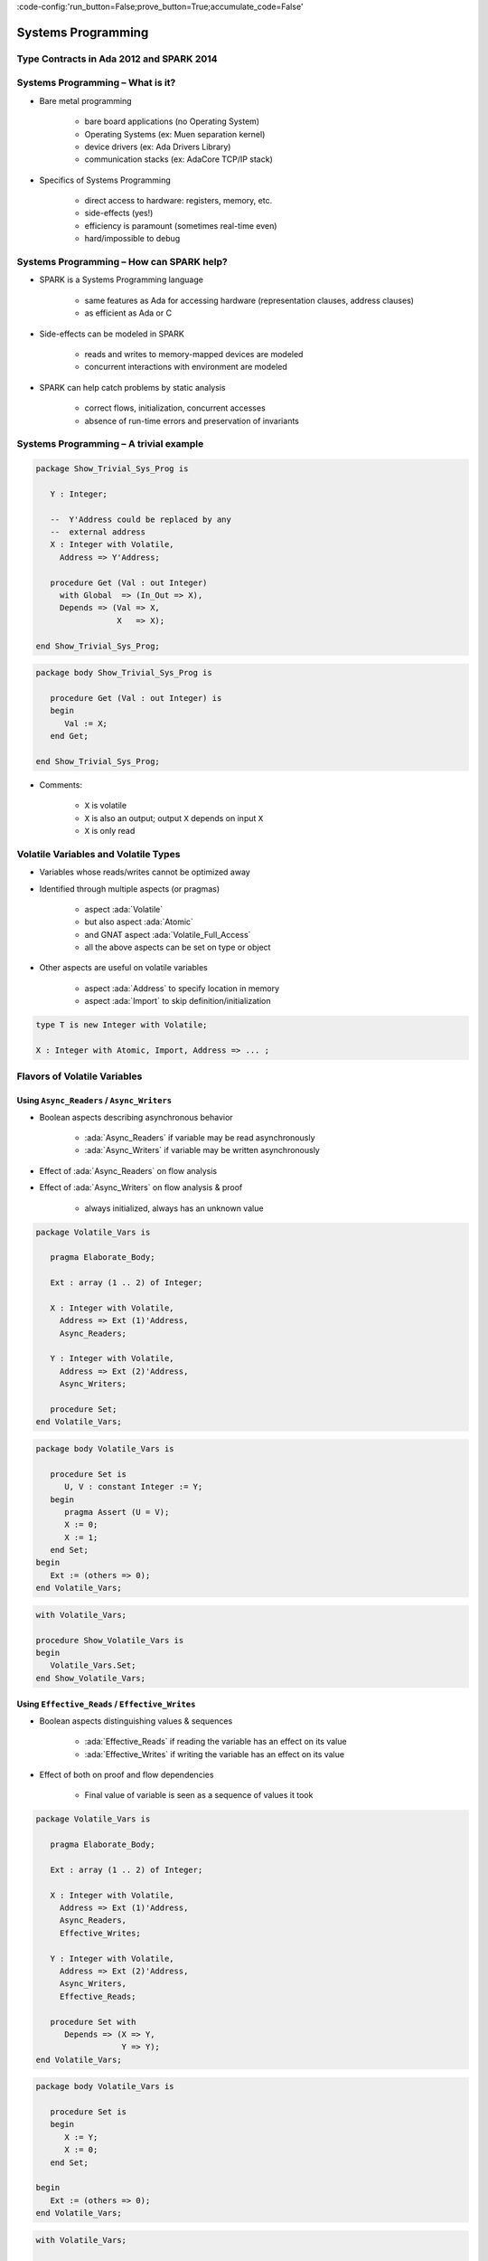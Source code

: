 :code-config:'run_button=False;prove_button=True;accumulate_code=False'

Systems Programming
=====================================================================

.. role:: ada(code)
   :language: ada


Type Contracts in Ada 2012 and SPARK 2014
---------------------------------------------------------------------

Systems Programming – What is it?
---------------------------------------------------------------------

- Bare metal programming

    - bare board applications (no Operating System)

    - Operating Systems (ex: Muen separation kernel)

    - device drivers (ex: Ada Drivers Library)

    - communication stacks (ex: AdaCore TCP/IP stack)

- Specifics of Systems Programming

    - direct access to hardware: registers, memory, etc.

    - side-effects (yes!)

    - efficiency is paramount (sometimes real-time even)

    - hard/impossible to debug


Systems Programming – How can SPARK help?
---------------------------------------------------------------------

- SPARK is a Systems Programming language

    - same features as Ada for accessing hardware (representation clauses,
      address clauses)

    - as efficient as Ada or C

- Side-effects can be modeled in SPARK

    - reads and writes to memory-mapped devices are modeled

    - concurrent interactions with environment are modeled

- SPARK can help catch problems by static analysis

    - correct flows, initialization, concurrent accesses

    - absence of run-time errors and preservation of invariants


Systems Programming – A trivial example
---------------------------------------------------------------------

.. code:: ada

    package Show_Trivial_Sys_Prog is

       Y : Integer;

       --  Y'Address could be replaced by any
       --  external address
       X : Integer with Volatile,
         Address => Y'Address;

       procedure Get (Val : out Integer)
         with Global  => (In_Out => X),
         Depends => (Val => X,
                     X   => X);

    end Show_Trivial_Sys_Prog;

.. code:: ada

    package body Show_Trivial_Sys_Prog is

       procedure Get (Val : out Integer) is
       begin
          Val := X;
       end Get;

    end Show_Trivial_Sys_Prog;

- Comments:

    - ``X`` is volatile

    - ``X`` is also an output; output ``X`` depends on input ``X``

    - ``X`` is only read


Volatile Variables and Volatile Types
---------------------------------------------------------------------

- Variables whose reads/writes cannot be optimized away

- Identified through multiple aspects (or pragmas)

    - aspect :ada:`Volatile`

    - but also aspect :ada:`Atomic`

    - and GNAT aspect :ada:`Volatile_Full_Access`

    - all the above aspects can be set on type or object

- Other aspects are useful on volatile variables

    - aspect :ada:`Address` to specify location in memory

    - aspect :ada:`Import` to skip definition/initialization

.. code-block:: ada

    type T is new Integer with Volatile;

    X : Integer with Atomic, Import, Address => ... ;


Flavors of Volatile Variables
---------------------------------------------------------------------

Using ``Async_Readers`` / ``Async_Writers``
~~~~~~~~~~~~~~~~~~~~~~~~~~~~~~~~~~~~~~~~~~~

- Boolean aspects describing asynchronous behavior

    - :ada:`Async_Readers` if variable may be read asynchronously

    - :ada:`Async_Writers` if variable may be written asynchronously

- Effect of :ada:`Async_Readers` on flow analysis

- Effect of :ada:`Async_Writers` on flow analysis & proof

    - always initialized,  always has an unknown value

.. code:: ada

    package Volatile_Vars is

       pragma Elaborate_Body;

       Ext : array (1 .. 2) of Integer;

       X : Integer with Volatile,
         Address => Ext (1)'Address,
         Async_Readers;

       Y : Integer with Volatile,
         Address => Ext (2)'Address,
         Async_Writers;

       procedure Set;
    end Volatile_Vars;

.. code:: ada

    package body Volatile_Vars is

       procedure Set is
          U, V : constant Integer := Y;
       begin
          pragma Assert (U = V);
          X := 0;
          X := 1;
       end Set;
    begin
       Ext := (others => 0);
    end Volatile_Vars;

.. code:: ada

    with Volatile_Vars;

    procedure Show_Volatile_Vars is
    begin
       Volatile_Vars.Set;
    end Show_Volatile_Vars;


Using ``Effective_Reads`` / ``Effective_Writes``
~~~~~~~~~~~~~~~~~~~~~~~~~~~~~~~~~~~~~~~~~~~~~~~~

- Boolean aspects distinguishing values & sequences

    - :ada:`Effective_Reads` if reading the variable has an effect on its
      value

    - :ada:`Effective_Writes` if writing the variable has an effect on its
      value

- Effect of both on proof and flow dependencies

    - Final value of variable is seen as a sequence of values it took

.. code:: ada

    package Volatile_Vars is

       pragma Elaborate_Body;

       Ext : array (1 .. 2) of Integer;

       X : Integer with Volatile,
         Address => Ext (1)'Address,
         Async_Readers,
         Effective_Writes;

       Y : Integer with Volatile,
         Address => Ext (2)'Address,
         Async_Writers,
         Effective_Reads;

       procedure Set with
          Depends => (X => Y,
                      Y => Y);
    end Volatile_Vars;


.. code:: ada

    package body Volatile_Vars is

       procedure Set is
       begin
          X := Y;
          X := 0;
       end Set;

    begin
       Ext := (others => 0);
    end Volatile_Vars;


.. code:: ada

    with Volatile_Vars;

    procedure Show_Volatile_Vars is
    begin
       Volatile_Vars.Set;
    end Show_Volatile_Vars;


Combinations of Flavors of Volatile Variables
~~~~~~~~~~~~~~~~~~~~~~~~~~~~~~~~~~~~~~~~~~~~~

- All four flavors can be set independently

    - Default for Volatile/Atomic is all four :ada:`True`

    - When some aspects set, all others default to :ada:`False`

- Only half the possible combinations are legal

    - :ada:`Async_Readers` and/or :ada:`Async_Writers` is set

    - :ada:`Effective_Reads = True` forces :ada:`Async_Writers = True`

    - :ada:`Effective_Writes = True` forces :ada:`Async_Readers = True`

    - sensor: :ada:`AW=True`

    - actuator: :ada:`AR=True`

    - input port: :ada:`AW=True`, :ada:`ER=True`

    - output port: :ada:`AR=True`, :ada:`EW=True`


Constraints on Volatile Variables
---------------------------------------------------------------------

- Volatile variables must be defined at library level

- Expressions (and functions) cannot have side-effects

    - read of variable with :ada:`AW=True` must appear alone on *rhs* of
      assign

    - a function cannot read a variable with :ada:`ER=True`

.. code:: ada

    package Volatile_Vars is

       pragma Elaborate_Body;

       Ext : array (1 .. 4) of Integer;

       AR : Integer with Volatile,
         Address => Ext (1)'Address,
         Async_Readers;

       AW : Integer with Volatile,
         Address => Ext (2)'Address,
         Async_Writers;

       ER : Integer with Volatile,
         Address => Ext (3)'Address,
         Async_Writers,
         Effective_Reads;

       EW : Integer with Volatile,
         Address => Ext (4)'Address,
         Async_Readers,
         Effective_Writes;

       procedure Read_All;

       function Read_ER return Integer;

       procedure Set (V : Integer);

    end Volatile_Vars;

.. code:: ada

    package body Volatile_Vars is

       procedure Read_All is
          Tmp : Integer := 0;
       begin
          Tmp := Tmp + AR;
          Tmp := Tmp + AW;
          EW := Tmp;
          Set (ER);
       end Read_All;

       function Read_ER return Integer is
          Tmp : Integer := ER;
       begin
          return Tmp;
       end Read_ER;

       procedure Set (V : Integer) is
       begin
          AW := V;
       end Set;

    begin
       Ext := (others => 0);
    end Volatile_Vars;

.. code:: ada

    with Volatile_Vars;

    procedure Show_Volatile_Vars is
       V : Integer;
    begin
       Volatile_Vars.Read_All;
       V := Volatile_Vars.Read_ER;
    end Show_Volatile_Vars;

- Comments:

    - AW not alone on rhs

    - ER not alone on rhs

    - ER output of Read_ER


Constraints on Volatile Functions
---------------------------------------------------------------------

- Functions should have mathematical interpretation

    - a function reading a variable with :ada:`AW=True` is marked as
      volatile with aspect :ada:`Volatile_Function`

    - calls to volatile functions are restricted like reads of
      :ada:`Async_Writers`

.. code:: ada

    package Volatile_Vars is

       pragma Elaborate_Body;

       Ext : array (1 .. 4) of Integer;

       AR : Integer with Volatile,
         Address => Ext (1)'Address,
         Async_Readers;

       AW : Integer with Volatile,
         Address => Ext (2)'Address,
         Async_Writers;

       ER : Integer with Volatile,
         Address => Ext (3)'Address,
         Async_Writers,
         Effective_Reads;

       EW : Integer with Volatile,
         Address => Ext (4)'Address,
         Async_Readers,
         Effective_Writes;

       function Read_Non_Volatile
         return Integer;

       function Read_Volatile
         return Integer
         with Volatile_Function;

       function Read_ER
         return Integer
         with Volatile_Function;

    end Volatile_Vars;


.. code:: ada

    package body Volatile_Vars is

       function Read_Non_Volatile
         return Integer is
          Tmp : Integer := 0;
       begin
          --  reads AR, AW, EW
          --  ERROR: not a volatile function
          Tmp := Tmp + AR;
          Tmp := Tmp + AW;
          Tmp := Tmp + EW;

          return Tmp;
       end Read_Non_Volatile;

       function Read_Volatile
         return Integer is
          Tmp : Integer := 0;
       begin
          --  reads AR, AW, EW
          --  OK for volatile function
          Tmp := Tmp + AR;
          Tmp := Tmp + AW;
          Tmp := Tmp + EW;

          return Tmp;
       end Read_Volatile;

       function Read_ER
         return Integer is
          Tmp : Integer := ER;
       begin
          --  reads ER
          --  ERROR: ER output of Read_ER
          return Tmp;
       end Read_ER;

    begin
       Ext := (others => 0);
    end Volatile_Vars;


.. code:: ada

    with Volatile_Vars;

    procedure Show_Volatile_Vars is
       V : Integer;
    begin
       V := Volatile_Vars.Read_Non_Volatile;
       V := Volatile_Vars.Read_Volatile;
       V := Volatile_Vars.Read_ER;
    end Show_Volatile_Vars;


State Abstraction on Volatile Variables
---------------------------------------------------------------------

- Abstract state needs to be identified as :ada:`External`

- Flavors of volatility can be specified

    - Default if none specified is all True

.. code:: ada

    package P1 with
      Abstract_State => (S with External)
    is
       procedure Process (Data : out Integer) with
         Global => (In_Out => S);

    end P1;

.. code:: ada

    package P2 with
      Abstract_State => (S with External =>
                           (Async_Writers,
                            --  OK if refined into AW, ER
                            Effective_Reads)
                            --  not OK if refined into AR, EW
                        )
    is
       procedure Process (Data : out Integer) with
         Global => (In_Out => S);

    end P2;


Constraints on Address Attribute
---------------------------------------------------------------------

- Address of volatile variable can be specified

.. code:: ada

    package Show_Address_Attribute is

       Ext : array (1 .. 2) of Integer;

       X : Integer with Volatile,
         Address => Ext (1)'Address;

       Y : Integer with Volatile;
       for Y'Address use Ext (2)'Address;

    end Show_Address_Attribute;

- Address attribute not allowed in expressions

- Overlays are allowed

    - GNATprove does not check absence of overlays

    - GNATprove does not model the resulting aliasing

.. code:: ada

    procedure Show_Address_Overlay is

       X : Integer := 1;
       Y : Integer := 0
         with Address => X'Address;

       pragma Assert (X = 1);
       --  assertion wrongly proved
    begin
       null;

    end Show_Address_Overlay;


Can something be known of volatile variables?
---------------------------------------------------------------------

- Variables with :ada:`Async_Writers` have no known value

- ... but they have a known type!

    - type range, ex: :ada:`0 .. 360`

    - type predicate, ex: :ada:`0 .. 15 | 17 .. 42 | 43 .. 360`

- Variables without :ada:`Async_Writers` have a known value

- GNATprove also assumes all values are valid (:ada:`X'Valid`)

.. code:: ada

    package Show_Provable_Volatile_Var is

       X : Integer with Volatile, Async_Readers;

       procedure Read_Value;

    end Show_Provable_Volatile_Var;

.. code:: ada

    package body Show_Provable_Volatile_Var is

       procedure Read_Value is
       begin
          X := 42;
          pragma Assert (X = 42);
          --  proved!
       end Read_Value;

    end Show_Provable_Volatile_Var;


Other Concerns in Systems Programming
---------------------------------------------------------------------

- Software startup state ⟶ elaboration rules

    - SPARK follows Ada static elaboration model

    - ... with additional constraints for ensuring correct initialization

    - ... but GNATprove follows the relaxed GNAT static elaboration

- Handling of faults ⟶ exception handling

    - raising exceptions is allowed in SPARK

    - ... but exception handlers are :ada:`SPARK_Mode => Off`

    - ... typically the last-chance-handler is used instead

- Concurrency inside the application ⟶ tasking support

    - Ravenscar and Extended_Ravenscar profiles supported in SPARK


Code Examples / Pitfalls
---------------------------------------------------------------------

Example #1
~~~~~~~~~~

.. code:: ada

    package Example_01 is

       Ext : Integer;

       X   : Integer with Volatile,
         Address => Ext'Address;

       procedure Get (Val : out Integer)
         with Global  => (Input => X),
         Depends => (Val => X);

    end Example_01;

.. code:: ada

    package body Example_01 is

       procedure Get (Val : out Integer) is
       begin
          Val := X;
       end Get;

    end Example_01;

This code is not correct. ``X`` has :ada:`Effective_Reads` set by default,
hence it is also an output.


Example #2
~~~~~~~~~~

.. code:: ada

    package Example_02 is

       Ext : Integer;

       X : Integer with Volatile, Address => Ext'Address,
         Async_Readers, Async_Writers, Effective_Writes;

       procedure Get (Val : out Integer)
         with Global  => (Input => X),
         Depends => (Val => X);

    end Example_02;

.. code:: ada

    package body Example_02 is

       procedure Get (Val : out Integer) is
       begin
          Val := X;
       end Get;

    end Example_02;

This code is correct. ``X`` has :ada:`Effective_Reads = False`, hence it
is only an input.


Example #3
~~~~~~~~~~

.. code:: ada

    package Example_03 is

       Speed : Float with Volatile, Async_Writers;
       Motor : Float with Volatile, Async_Readers;

       procedure Adjust with
         Depends => (Motor =>+ Speed);

    end Example_03;

.. code:: ada

    package body Example_03 is

       procedure Adjust is
          Cur_Speed : constant Float := Speed;
       begin
          if abs (Cur_Speed) > 100.0 then
             Motor := Motor - 1.0;
          end if;
       end Adjust;

    end Example_03;

This code is correct. ``Speed`` is an input only, ``Motor`` is both an
input and output. Note how the current value of ``Speed`` is first copied
to be tested in a larger expression.


Example #4
~~~~~~~~~~

.. code:: ada

    package Example_04 is

       Raw_Data : Float with Volatile,
         Async_Writers, Effective_Reads;
       Data     : Float with Volatile,
         Async_Readers, Effective_Writes;

       procedure Smooth with
         Depends => (Data => Raw_Data);

    end Example_04;

.. code:: ada

    package body Example_04 is

       procedure Smooth is
          Data1 : constant Float := Raw_Data;
          Data2 : constant Float := Raw_Data;
       begin
          Data := Data1;
          Data := (Data1 + Data2) / 2.0;
          Data := Data2;
       end Smooth;

    end Example_04;

This code is not correct. ``Raw_Data`` has :ada:`Effective_Reads` set,
hence it is also an output.

Example #5
~~~~~~~~~~

.. code:: ada

    package Example_05 is

       type Regval is new Integer with Volatile;
       type Regnum is range 1 .. 32;
       type Registers is array (Regnum) of Regval;

       Regs : Registers with Async_Writers, Async_Readers;

       function Reg (R : Regnum) return Integer is
         (Integer (Regs (R))) with Volatile_Function;

    end Example_05;

This code is not correct. ``Regs`` has :ada:`Async_Writers` set, hence it
cannot appear as the expression in an expression function.


Example #6
~~~~~~~~~~

.. code:: ada

    package Example_06 is

       type Regval is new Integer with Volatile;
       type Regnum is range 1 .. 32;
       type Registers is array (Regnum) of Regval;

       Regs : Registers with Async_Writers, Async_Readers;

       function Reg (R : Regnum) return Integer
         with Volatile_Function;

    end Example_06;

.. code:: ada

    package body Example_06 is

       function Reg (R : Regnum) return Integer is
          V : Regval := Regs (R);
       begin
          return Integer (V);
       end Reg;

    end Example_06;

This code is not correct. ``Regval`` is a volatile type, hence variable
``V`` is volatile and cannot be declared locally.


Example #7
~~~~~~~~~~

.. code:: ada

    package Example_07 is

       type Regval is new Integer with Volatile;
       type Regnum is range 1 .. 32;
       type Registers is array (Regnum) of Regval;

       Regs : Registers with Async_Writers, Async_Readers;

       function Reg (R : Regnum) return Integer
         with Volatile_Function;

    end Example_07;

.. code:: ada

    package body Example_07 is

       function Reg (R : Regnum) return Integer is
       begin
          return Integer (Regs (R));
       end Reg;

    end Example_07;

This code is correct. ``Regs`` has :ada:`Effective_Reads = False` hence
can be read in a function. Function ``Reg`` is marked as volatile with
aspect :ada:`Volatile_Function`. No volatile variable is declared locally.


Example #8
~~~~~~~~~~

.. code:: ada

    package Example_08 with
      Abstract_State => (State with External),
        Initializes => State
    is
       procedure Dummy;
    end Example_08;

.. code:: ada

    package body Example_08 with
      Refined_State => (State => (X, Y, Z))
    is
       X : Integer with Volatile, Async_Readers;
       Y : Integer with Volatile, Async_Writers;
       Z : Integer := 0;

       procedure Dummy is
       begin
          null;
       end Dummy;

    end Example_08;

This code is not correct. ``X`` has :ada:`Async_Writers = False`, hence is
not considered as always initialized. As aspect :ada:`Initializes`
specifies that ``State`` should be initialized after elaboration, this is
an error. Note that is allowed to bundle volatile and non-volatile
variables in an external abstract state.


Example #9
~~~~~~~~~~

.. code:: ada

    package Example_09 is

       type Pair is record
          U, V : Natural;
       end record
         with Predicate => U /= V;

       X : Pair with Atomic, Async_Readers, Async_Writers;

       function Max return Integer with
         Volatile_Function,
         Post => Max'Result /= 0;

    end Example_09;

.. code:: ada

    package body Example_09 is

       function Max return Integer is
          Val1 : constant Natural := X.U;
          Val2 : constant Natural := X.V;
       begin
          return Natural'Max (Val1, Val2);
       end Max;

    end Example_09;

This code is not correct. ``X`` has :ada:`Async_Writers` set, hence it may
have been written between the successive reads of ``X.U`` and ``X.V``.


Example #10
~~~~~~~~~~~

.. code:: ada

    package Example_10 is

       type Pair is record
          U, V : Natural;
       end record
         with Predicate => U /= V;

       X : Pair with Atomic, Async_Readers, Async_Writers;

       function Max return Integer with
         Volatile_Function,
         Post => Max'Result /= 0;

    end Example_10;

.. code:: ada

    package body Example_10 is

       function Max return Integer is
          P    : constant Pair := X;
          Val1 : constant Natural := P.U;
          Val2 : constant Natural := P.V;
       begin
          return Natural'Max (Val1, Val2);
       end Max;

    end Example_10;

This code is correct. Values of ``P.U`` and ``P.V`` are provably
different, and the postcondition is proved.

